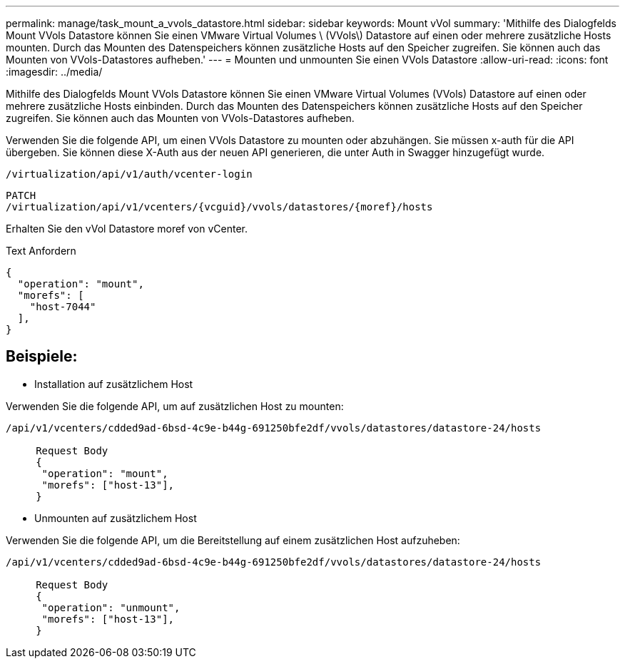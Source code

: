 ---
permalink: manage/task_mount_a_vvols_datastore.html 
sidebar: sidebar 
keywords: Mount vVol 
summary: 'Mithilfe des Dialogfelds Mount VVols Datastore können Sie einen VMware Virtual Volumes \ (VVols\) Datastore auf einen oder mehrere zusätzliche Hosts mounten. Durch das Mounten des Datenspeichers können zusätzliche Hosts auf den Speicher zugreifen. Sie können auch das Mounten von VVols-Datastores aufheben.' 
---
= Mounten und unmounten Sie einen VVols Datastore
:allow-uri-read: 
:icons: font
:imagesdir: ../media/


[role="lead"]
Mithilfe des Dialogfelds Mount VVols Datastore können Sie einen VMware Virtual Volumes (VVols) Datastore auf einen oder mehrere zusätzliche Hosts einbinden. Durch das Mounten des Datenspeichers können zusätzliche Hosts auf den Speicher zugreifen. Sie können auch das Mounten von VVols-Datastores aufheben.

Verwenden Sie die folgende API, um einen VVols Datastore zu mounten oder abzuhängen.
Sie müssen x-auth für die API übergeben. Sie können diese X-Auth aus der neuen API generieren, die unter Auth in Swagger hinzugefügt wurde.

[listing]
----
/virtualization/api/v1/auth/vcenter-login
----
[listing]
----
PATCH
/virtualization/api/v1/vcenters/{vcguid}/vvols/datastores/{moref}/hosts
----
Erhalten Sie den vVol Datastore moref von vCenter.

Text Anfordern

[listing]
----
{
  "operation": "mount",
  "morefs": [
    "host-7044"
  ],
}
----


== Beispiele:

* Installation auf zusätzlichem Host


Verwenden Sie die folgende API, um auf zusätzlichen Host zu mounten:

[listing]
----
/api/v1/vcenters/cdded9ad-6bsd-4c9e-b44g-691250bfe2df/vvols/datastores/datastore-24/hosts

     Request Body
     {
      "operation": "mount",
      "morefs": ["host-13"],
     }
----
* Unmounten auf zusätzlichem Host


Verwenden Sie die folgende API, um die Bereitstellung auf einem zusätzlichen Host aufzuheben:

[listing]
----
/api/v1/vcenters/cdded9ad-6bsd-4c9e-b44g-691250bfe2df/vvols/datastores/datastore-24/hosts

     Request Body
     {
      "operation": "unmount",
      "morefs": ["host-13"],
     }
----